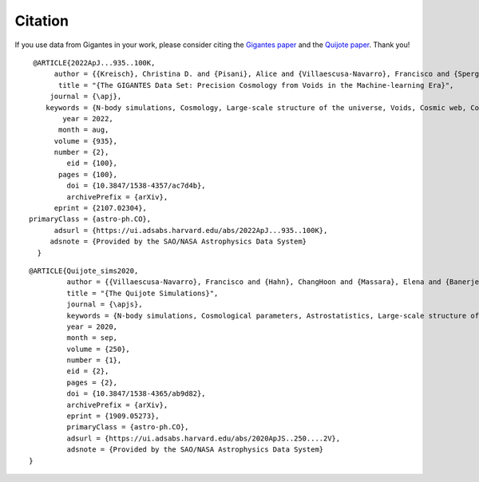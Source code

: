 Citation
========

If you use data from Gigantes in your work, please consider citing the `Gigantes paper <https://arxiv.org/abs/2107.02304>`_ and the `Quijote paper <https://arxiv.org/abs/1909.05273>`_. Thank you!

::

  @ARTICLE{2022ApJ...935..100K,
       author = {{Kreisch}, Christina D. and {Pisani}, Alice and {Villaescusa-Navarro}, Francisco and {Spergel}, David N. and {Wandelt}, Benjamin D. and {Hamaus}, Nico and {Bayer}, Adrian E.},
        title = "{The GIGANTES Data Set: Precision Cosmology from Voids in the Machine-learning Era}",
      journal = {\apj},
     keywords = {N-body simulations, Cosmology, Large-scale structure of the universe, Voids, Cosmic web, Computational astronomy, Cosmological parameters, Cosmological parameters from large-scale structure, Cosmological neutrinos, Astrostatistics, 1083, 343, 902, 1779, 330, 293, 339, 340, 338, 1882, Astrophysics - Cosmology and Nongalactic Astrophysics, Astrophysics - Instrumentation and Methods for Astrophysics},
         year = 2022,
        month = aug,
       volume = {935},
       number = {2},
          eid = {100},
        pages = {100},
          doi = {10.3847/1538-4357/ac7d4b},
          archivePrefix = {arXiv},
       eprint = {2107.02304},
 primaryClass = {astro-ph.CO},
       adsurl = {https://ui.adsabs.harvard.edu/abs/2022ApJ...935..100K},
      adsnote = {Provided by the SAO/NASA Astrophysics Data System}
   }

 

::

   @ARTICLE{Quijote_sims2020,
            author = {{Villaescusa-Navarro}, Francisco and {Hahn}, ChangHoon and {Massara}, Elena and {Banerjee}, Arka and {Delgado}, Ana Maria and {Ramanah}, Doogesh Kodi and {Charnock}, Tom and {Giusarma}, Elena and {Li}, Yin and {Allys}, Erwan and {Brochard}, Antoine and {Uhlemann}, Cora and {Chiang}, Chi-Ting and {He}, Siyu and {Pisani}, Alice and {Obuljen}, Andrej and {Feng}, Yu and {Castorina}, Emanuele and {Contardo}, Gabriella and {Kreisch}, Christina D. and {Nicola}, Andrina and {Alsing}, Justin and {Scoccimarro}, Roman and {Verde}, Licia and {Viel}, Matteo and {Ho}, Shirley and {Mallat}, Stephane and {Wandelt}, Benjamin and {Spergel}, David N.},
            title = "{The Quijote Simulations}",
	    journal = {\apjs},
	    keywords = {N-body simulations, Cosmological parameters, Astrostatistics, Large-scale structure of the universe, Cosmological neutrinos, 1083, 339, 1882, 902, 338, Astrophysics - Cosmology and Nongalactic Astrophysics, Astrophysics - Instrumentation and Methods for Astrophysics},
            year = 2020,
            month = sep,
	    volume = {250},
	    number = {1},
            eid = {2},
            pages = {2},
            doi = {10.3847/1538-4365/ab9d82},
	    archivePrefix = {arXiv},
	    eprint = {1909.05273},
	    primaryClass = {astro-ph.CO},
	    adsurl = {https://ui.adsabs.harvard.edu/abs/2020ApJS..250....2V},
	    adsnote = {Provided by the SAO/NASA Astrophysics Data System}
   }

